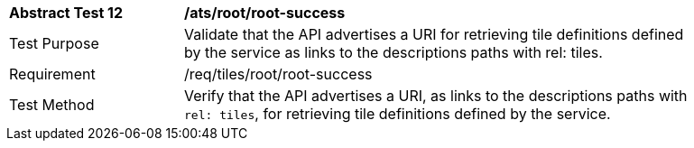 [width="90%",cols="2,6a"]
|===
^|*Abstract Test 12* |*/ats/root/root-success*
^|Test Purpose |Validate that the API advertises a URI for retrieving tile definitions defined by the service as links to the descriptions paths with rel: tiles.
^|Requirement |/req/tiles/root/root-success
^|Test Method |Verify that the API advertises a URI, as links to the descriptions paths with `rel: tiles`, for retrieving tile definitions defined by the service.
|===
